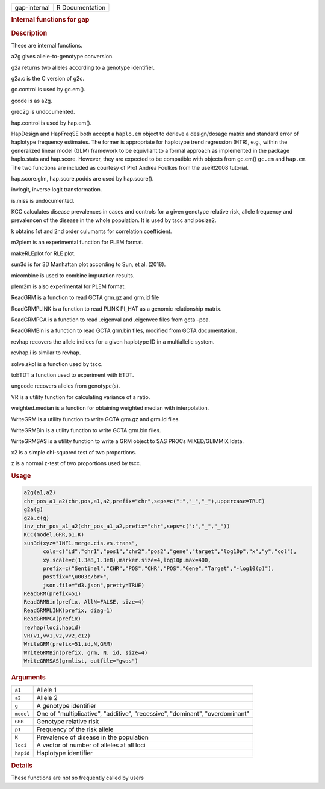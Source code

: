 .. container::

   ============ ===============
   gap-internal R Documentation
   ============ ===============

   .. rubric:: Internal functions for gap
      :name: internal-functions-for-gap

   .. rubric:: Description
      :name: description

   These are internal functions.

   a2g gives allele-to-genotype conversion.

   g2a returns two alleles according to a genotype identifier.

   g2a.c is the C version of g2c.

   gc.control is used by gc.em().

   gcode is as a2g.

   grec2g is undocumented.

   hap.control is used by hap.em().

   HapDesign and HapFreqSE both accept a ``haplo.em`` object to derieve
   a design/dosage matrix and standard error of haplotype frequency
   estimates. The former is appropriate for haplotype trend regression
   (HTR), e.g., within the generalized linear model (GLM) framework to
   be equivllant to a formal approach as implemented in the package
   haplo.stats and hap.score. However, they are expected to be
   compatible with objects from gc.em() ``gc.em`` and ``hap.em``. The
   two functions are included as courtesy of Prof Andrea Foulkes from
   the useR!2008 tutorial.

   hap.score.glm, hap.score.podds are used by hap.score().

   invlogit, inverse logit transformation.

   is.miss is undocumented.

   KCC calculates disease prevalences in cases and controls for a given
   genotype relative risk, allele frequency and prevalencen of the
   disease in the whole population. It is used by tscc and pbsize2.

   k obtains 1st and 2nd order culumants for correlation coefficient.

   m2plem is an experimental function for PLEM format.

   makeRLEplot for RLE plot.

   sun3d is for 3D Manhattan plot according to Sun, et al. (2018).

   micombine is used to combine imputation results.

   plem2m is also experimental for PLEM format.

   ReadGRM is a function to read GCTA grm.gz and grm.id file

   ReadGRMPLINK is a function to read PLINK PI_HAT as a genomic
   relationship matrix.

   ReadGRMPCA is a function to read .eigenval and .eigenvec files from
   gcta –pca.

   ReadGRMBin is a function to read GCTA grm.bin files, modified from
   GCTA documentation.

   revhap recovers the allele indices for a given haplotype ID in a
   multiallelic system.

   revhap.i is similar to revhap.

   solve.skol is a function used by tscc.

   toETDT a function used to experiment with ETDT.

   ungcode recovers alleles from genotype(s).

   VR is a utility function for calculating variance of a ratio.

   weighted.median is a function for obtaining weighted median with
   interpolation.

   WriteGRM is a utility function to write GCTA grm.gz and grm.id files.

   WriteGRMBin is a utility function to write GCTA grm.bin files.

   WriteGRMSAS is a utility function to write a GRM object to SAS PROCs
   MIXED/GLIMMIX ldata.

   x2 is a simple chi-squared test of two proportions.

   z is a normal z-test of two proportions used by tscc.

   .. rubric:: Usage
      :name: usage

   .. code:: R

      a2g(a1,a2)
      chr_pos_a1_a2(chr,pos,a1,a2,prefix="chr",seps=c(":","_","_"),uppercase=TRUE)
      g2a(g)
      g2a.c(g)
      inv_chr_pos_a1_a2(chr_pos_a1_a2,prefix="chr",seps=c(":","_","_"))
      KCC(model,GRR,p1,K)
      sun3d(xyz="INF1.merge.cis.vs.trans",
            cols=c("id","chr1","pos1","chr2","pos2","gene","target","log10p","x","y","col"),
            xy.scale=c(1.3e8,1.3e8),marker.size=4,log10p.max=400,
            prefix=c("Sentinel","CHR","POS","CHR","POS","Gene","Target","-log10(p)"),
            postfix="\u003c/br>",
            json.file="d3.json",pretty=TRUE)
      ReadGRM(prefix=51)
      ReadGRMBin(prefix, AllN=FALSE, size=4)
      ReadGRMPLINK(prefix, diag=1)
      ReadGRMPCA(prefix)
      revhap(loci,hapid)
      VR(v1,vv1,v2,vv2,c12)
      WriteGRM(prefix=51,id,N,GRM)
      WriteGRMBin(prefix, grm, N, id, size=4)
      WriteGRMSAS(grmlist, outfile="gwas")

   .. rubric:: Arguments
      :name: arguments

   +-----------+---------------------------------------------------------+
   | ``a1``    | Allele 1                                                |
   +-----------+---------------------------------------------------------+
   | ``a2``    | Allele 2                                                |
   +-----------+---------------------------------------------------------+
   | ``g``     | A genotype identifier                                   |
   +-----------+---------------------------------------------------------+
   | ``model`` | One of "multiplicative", "additive", "recessive",       |
   |           | "dominant", "overdominant"                              |
   +-----------+---------------------------------------------------------+
   | ``GRR``   | Genotype relative risk                                  |
   +-----------+---------------------------------------------------------+
   | ``p1``    | Frequency of the risk allele                            |
   +-----------+---------------------------------------------------------+
   | ``K``     | Prevalence of disease in the population                 |
   +-----------+---------------------------------------------------------+
   | ``loci``  | A vector of number of alleles at all loci               |
   +-----------+---------------------------------------------------------+
   | ``hapid`` | Haplotype identifier                                    |
   +-----------+---------------------------------------------------------+

   .. rubric:: Details
      :name: details

   These functions are not so frequently called by users
